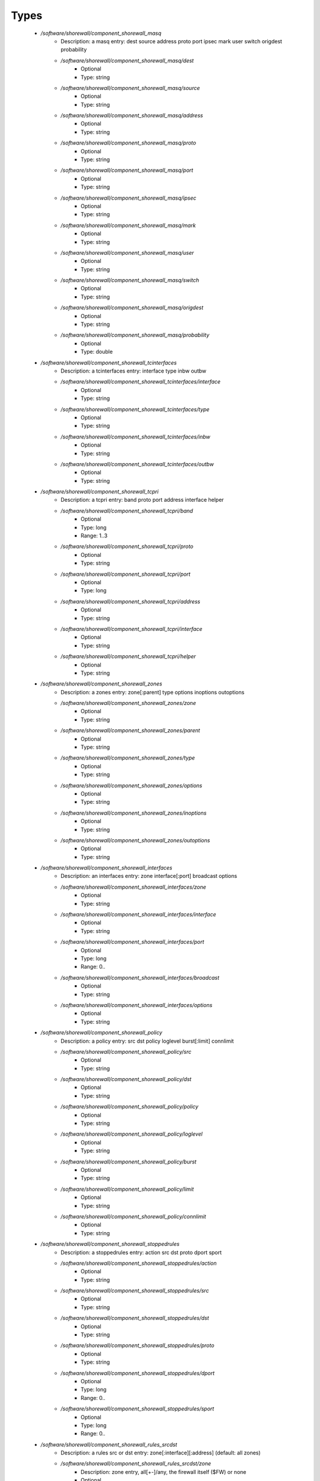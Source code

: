 
Types
-----

 - `/software/shorewall/component_shorewall_masq`
    - Description: a masq entry: dest source address proto port ipsec mark user switch origdest probability
    - `/software/shorewall/component_shorewall_masq/dest`
        - Optional
        - Type: string
    - `/software/shorewall/component_shorewall_masq/source`
        - Optional
        - Type: string
    - `/software/shorewall/component_shorewall_masq/address`
        - Optional
        - Type: string
    - `/software/shorewall/component_shorewall_masq/proto`
        - Optional
        - Type: string
    - `/software/shorewall/component_shorewall_masq/port`
        - Optional
        - Type: string
    - `/software/shorewall/component_shorewall_masq/ipsec`
        - Optional
        - Type: string
    - `/software/shorewall/component_shorewall_masq/mark`
        - Optional
        - Type: string
    - `/software/shorewall/component_shorewall_masq/user`
        - Optional
        - Type: string
    - `/software/shorewall/component_shorewall_masq/switch`
        - Optional
        - Type: string
    - `/software/shorewall/component_shorewall_masq/origdest`
        - Optional
        - Type: string
    - `/software/shorewall/component_shorewall_masq/probability`
        - Optional
        - Type: double
 - `/software/shorewall/component_shorewall_tcinterfaces`
    - Description: a tcinterfaces entry: interface type inbw outbw
    - `/software/shorewall/component_shorewall_tcinterfaces/interface`
        - Optional
        - Type: string
    - `/software/shorewall/component_shorewall_tcinterfaces/type`
        - Optional
        - Type: string
    - `/software/shorewall/component_shorewall_tcinterfaces/inbw`
        - Optional
        - Type: string
    - `/software/shorewall/component_shorewall_tcinterfaces/outbw`
        - Optional
        - Type: string
 - `/software/shorewall/component_shorewall_tcpri`
    - Description: a tcpri entry: band proto port address interface helper
    - `/software/shorewall/component_shorewall_tcpri/band`
        - Optional
        - Type: long
        - Range: 1..3
    - `/software/shorewall/component_shorewall_tcpri/proto`
        - Optional
        - Type: string
    - `/software/shorewall/component_shorewall_tcpri/port`
        - Optional
        - Type: long
    - `/software/shorewall/component_shorewall_tcpri/address`
        - Optional
        - Type: string
    - `/software/shorewall/component_shorewall_tcpri/interface`
        - Optional
        - Type: string
    - `/software/shorewall/component_shorewall_tcpri/helper`
        - Optional
        - Type: string
 - `/software/shorewall/component_shorewall_zones`
    - Description: a zones entry: zone[:parent] type options inoptions outoptions
    - `/software/shorewall/component_shorewall_zones/zone`
        - Optional
        - Type: string
    - `/software/shorewall/component_shorewall_zones/parent`
        - Optional
        - Type: string
    - `/software/shorewall/component_shorewall_zones/type`
        - Optional
        - Type: string
    - `/software/shorewall/component_shorewall_zones/options`
        - Optional
        - Type: string
    - `/software/shorewall/component_shorewall_zones/inoptions`
        - Optional
        - Type: string
    - `/software/shorewall/component_shorewall_zones/outoptions`
        - Optional
        - Type: string
 - `/software/shorewall/component_shorewall_interfaces`
    - Description: an interfaces entry: zone interface[:port] broadcast options
    - `/software/shorewall/component_shorewall_interfaces/zone`
        - Optional
        - Type: string
    - `/software/shorewall/component_shorewall_interfaces/interface`
        - Optional
        - Type: string
    - `/software/shorewall/component_shorewall_interfaces/port`
        - Optional
        - Type: long
        - Range: 0..
    - `/software/shorewall/component_shorewall_interfaces/broadcast`
        - Optional
        - Type: string
    - `/software/shorewall/component_shorewall_interfaces/options`
        - Optional
        - Type: string
 - `/software/shorewall/component_shorewall_policy`
    - Description: a policy entry: src dst policy loglevel burst[:limit] connlimit
    - `/software/shorewall/component_shorewall_policy/src`
        - Optional
        - Type: string
    - `/software/shorewall/component_shorewall_policy/dst`
        - Optional
        - Type: string
    - `/software/shorewall/component_shorewall_policy/policy`
        - Optional
        - Type: string
    - `/software/shorewall/component_shorewall_policy/loglevel`
        - Optional
        - Type: string
    - `/software/shorewall/component_shorewall_policy/burst`
        - Optional
        - Type: string
    - `/software/shorewall/component_shorewall_policy/limit`
        - Optional
        - Type: string
    - `/software/shorewall/component_shorewall_policy/connlimit`
        - Optional
        - Type: string
 - `/software/shorewall/component_shorewall_stoppedrules`
    - Description: a stoppedrules entry: action src dst proto dport sport
    - `/software/shorewall/component_shorewall_stoppedrules/action`
        - Optional
        - Type: string
    - `/software/shorewall/component_shorewall_stoppedrules/src`
        - Optional
        - Type: string
    - `/software/shorewall/component_shorewall_stoppedrules/dst`
        - Optional
        - Type: string
    - `/software/shorewall/component_shorewall_stoppedrules/proto`
        - Optional
        - Type: string
    - `/software/shorewall/component_shorewall_stoppedrules/dport`
        - Optional
        - Type: long
        - Range: 0..
    - `/software/shorewall/component_shorewall_stoppedrules/sport`
        - Optional
        - Type: long
        - Range: 0..
 - `/software/shorewall/component_shorewall_rules_srcdst`
    - Description: a rules src or dst entry: zone[:interface][:address] (default: all zones)
    - `/software/shorewall/component_shorewall_rules_srcdst/zone`
        - Description: zone entry, all[+-]/any, the firewall itself ($FW) or none
        - Optional
        - Type: string
    - `/software/shorewall/component_shorewall_rules_srcdst/interface`
        - Optional
        - Type: string
    - `/software/shorewall/component_shorewall_rules_srcdst/address`
        - Description: address is an (mac)addres/range combo, e.g. ~00-A0-C9-15-39-78,155.186.235.0/24!155.186.235.16/28
        - Optional
        - Type: string
 - `/software/shorewall/component_shorewall_rules`
    - Description: a rules entry: action src dst proto dstport srcport origdst rate user[:group] mark connlimit time headers switch helper
    - `/software/shorewall/component_shorewall_rules/action`
        - Optional
        - Type: string
    - `/software/shorewall/component_shorewall_rules/src`
        - Optional
        - Type: component_shorewall_rules_srcdst
    - `/software/shorewall/component_shorewall_rules/dst`
        - Optional
        - Type: component_shorewall_rules_srcdst
    - `/software/shorewall/component_shorewall_rules/proto`
        - Optional
        - Type: string
    - `/software/shorewall/component_shorewall_rules/dstport`
        - Optional
        - Type: string
    - `/software/shorewall/component_shorewall_rules/srcport`
        - Optional
        - Type: string
    - `/software/shorewall/component_shorewall_rules/origdst`
        - Optional
        - Type: string
    - `/software/shorewall/component_shorewall_rules/rate`
        - Optional
        - Type: string
    - `/software/shorewall/component_shorewall_rules/user`
        - Optional
        - Type: string
    - `/software/shorewall/component_shorewall_rules/group`
        - Optional
        - Type: string
    - `/software/shorewall/component_shorewall_rules/mark`
        - Optional
        - Type: string
    - `/software/shorewall/component_shorewall_rules/connlimit`
        - Optional
        - Type: string
    - `/software/shorewall/component_shorewall_rules/time`
        - Optional
        - Type: string
    - `/software/shorewall/component_shorewall_rules/headers`
        - Optional
        - Type: string
    - `/software/shorewall/component_shorewall_rules/switch`
        - Optional
        - Type: string
    - `/software/shorewall/component_shorewall_rules/helper`
        - Optional
        - Type: string
 - `/software/shorewall/component_shorewall_shorewall_blacklist`
 - `/software/shorewall/component_shorewall_shorewall`
    - Description: shorewall.conf options. only configured options are written to the configfile
    - `/software/shorewall/component_shorewall_shorewall/accept_default`
        - Optional
        - Type: string
    - `/software/shorewall/component_shorewall_shorewall/accounting`
        - Optional
        - Type: boolean
    - `/software/shorewall/component_shorewall_shorewall/accounting_table`
        - Optional
        - Type: string
    - `/software/shorewall/component_shorewall_shorewall/add_ip_aliases`
        - Optional
        - Type: boolean
    - `/software/shorewall/component_shorewall_shorewall/add_snat_aliases`
        - Optional
        - Type: boolean
    - `/software/shorewall/component_shorewall_shorewall/adminisabsentminded`
        - Optional
        - Type: boolean
    - `/software/shorewall/component_shorewall_shorewall/arptables`
        - Optional
        - Type: string
    - `/software/shorewall/component_shorewall_shorewall/auto_comment`
        - Optional
        - Type: boolean
    - `/software/shorewall/component_shorewall_shorewall/autocomment`
        - Optional
        - Type: boolean
    - `/software/shorewall/component_shorewall_shorewall/autohelpers`
        - Optional
        - Type: boolean
    - `/software/shorewall/component_shorewall_shorewall/automake`
        - Optional
        - Type: boolean
    - `/software/shorewall/component_shorewall_shorewall/basic_filters`
        - Optional
        - Type: boolean
    - `/software/shorewall/component_shorewall_shorewall/blacklist`
        - Optional
        - Type: component_shorewall_shorewall_blacklist
    - `/software/shorewall/component_shorewall_shorewall/blacklist_disposition`
        - Optional
        - Type: string
    - `/software/shorewall/component_shorewall_shorewall/blacklist_loglevel`
        - Optional
        - Type: string
    - `/software/shorewall/component_shorewall_shorewall/blacklistnewonly`
        - Optional
        - Type: boolean
    - `/software/shorewall/component_shorewall_shorewall/chain_scripts`
        - Optional
        - Type: boolean
    - `/software/shorewall/component_shorewall_shorewall/clampmss`
        - Optional
        - Type: boolean
    - `/software/shorewall/component_shorewall_shorewall/clear_tc`
        - Optional
        - Type: boolean
    - `/software/shorewall/component_shorewall_shorewall/complete`
        - Optional
        - Type: boolean
    - `/software/shorewall/component_shorewall_shorewall/config_path`
        - Optional
        - Type: string
    - `/software/shorewall/component_shorewall_shorewall/defer_dns_resolution`
        - Optional
        - Type: boolean
    - `/software/shorewall/component_shorewall_shorewall/delete_then_add`
        - Optional
        - Type: boolean
    - `/software/shorewall/component_shorewall_shorewall/detect_dnat_ipaddrs`
        - Optional
        - Type: boolean
    - `/software/shorewall/component_shorewall_shorewall/disable_ipv6`
        - Optional
        - Type: boolean
    - `/software/shorewall/component_shorewall_shorewall/dont_load`
        - Optional
        - Type: string
    - `/software/shorewall/component_shorewall_shorewall/drop_default`
        - Optional
        - Type: string
    - `/software/shorewall/component_shorewall_shorewall/dynamic_blacklist`
        - Optional
        - Type: boolean
    - `/software/shorewall/component_shorewall_shorewall/dynamic_zones`
        - Optional
        - Type: boolean
    - `/software/shorewall/component_shorewall_shorewall/expand_policies`
        - Optional
        - Type: boolean
    - `/software/shorewall/component_shorewall_shorewall/exportmodules`
        - Optional
        - Type: boolean
    - `/software/shorewall/component_shorewall_shorewall/exportparams`
        - Optional
        - Type: boolean
    - `/software/shorewall/component_shorewall_shorewall/fastaccept`
        - Optional
        - Type: boolean
    - `/software/shorewall/component_shorewall_shorewall/forward_clear_mark`
        - Optional
        - Type: boolean
    - `/software/shorewall/component_shorewall_shorewall/geoipdir`
        - Optional
        - Type: string
    - `/software/shorewall/component_shorewall_shorewall/helpers`
        - Optional
        - Type: string
    - `/software/shorewall/component_shorewall_shorewall/high_route_marks`
        - Optional
        - Type: boolean
    - `/software/shorewall/component_shorewall_shorewall/ignoreunknownvariables`
        - Optional
        - Type: boolean
    - `/software/shorewall/component_shorewall_shorewall/implicit_continue`
        - Optional
        - Type: boolean
    - `/software/shorewall/component_shorewall_shorewall/inline_matches`
        - Optional
        - Type: boolean
    - `/software/shorewall/component_shorewall_shorewall/invalid_disposition`
        - Optional
        - Type: string
    - `/software/shorewall/component_shorewall_shorewall/invalid_log_level`
        - Optional
        - Type: string
    - `/software/shorewall/component_shorewall_shorewall/ip`
        - Optional
        - Type: string
    - `/software/shorewall/component_shorewall_shorewall/ip_forwarding`
        - Optional
        - Type: string
    - `/software/shorewall/component_shorewall_shorewall/ipsecfile`
        - Optional
        - Type: string
    - `/software/shorewall/component_shorewall_shorewall/ipset`
        - Optional
        - Type: string
    - `/software/shorewall/component_shorewall_shorewall/ipset_warnings`
        - Optional
        - Type: boolean
    - `/software/shorewall/component_shorewall_shorewall/iptables`
        - Optional
        - Type: string
    - `/software/shorewall/component_shorewall_shorewall/keep_rt_tables`
        - Optional
        - Type: boolean
    - `/software/shorewall/component_shorewall_shorewall/legacy_faststart`
        - Optional
        - Type: boolean
    - `/software/shorewall/component_shorewall_shorewall/load_helpers_only`
        - Optional
        - Type: boolean
    - `/software/shorewall/component_shorewall_shorewall/lockfile`
        - Optional
        - Type: string
    - `/software/shorewall/component_shorewall_shorewall/log_backend`
        - Optional
        - Type: string
    - `/software/shorewall/component_shorewall_shorewall/logallnew`
        - Optional
        - Type: string
    - `/software/shorewall/component_shorewall_shorewall/logfile`
        - Optional
        - Type: string
    - `/software/shorewall/component_shorewall_shorewall/logformat`
        - Optional
        - Type: string
    - `/software/shorewall/component_shorewall_shorewall/loglimit`
        - Optional
        - Type: string
    - `/software/shorewall/component_shorewall_shorewall/log_martians`
        - Optional
        - Type: string
    - `/software/shorewall/component_shorewall_shorewall/logtagonly`
        - Optional
        - Type: boolean
    - `/software/shorewall/component_shorewall_shorewall/log_verbosity`
        - Optional
        - Type: string
    - `/software/shorewall/component_shorewall_shorewall/maclist_disposition`
        - Optional
        - Type: string
    - `/software/shorewall/component_shorewall_shorewall/maclist_log_level`
        - Optional
        - Type: string
    - `/software/shorewall/component_shorewall_shorewall/maclist_table`
        - Optional
        - Type: string
    - `/software/shorewall/component_shorewall_shorewall/maclist_ttl`
        - Optional
        - Type: long
        - Range: 0..
    - `/software/shorewall/component_shorewall_shorewall/mask_bits`
        - Optional
        - Type: long
        - Range: 0..
    - `/software/shorewall/component_shorewall_shorewall/mangle_enabled`
        - Optional
        - Type: boolean
    - `/software/shorewall/component_shorewall_shorewall/mapoldactions`
        - Optional
        - Type: boolean
    - `/software/shorewall/component_shorewall_shorewall/mark_in_forward_chain`
        - Optional
        - Type: boolean
    - `/software/shorewall/component_shorewall_shorewall/modulesdir`
        - Optional
        - Type: string
    - `/software/shorewall/component_shorewall_shorewall/module_suffix`
        - Optional
        - Type: string
    - `/software/shorewall/component_shorewall_shorewall/multicast`
        - Optional
        - Type: boolean
    - `/software/shorewall/component_shorewall_shorewall/mutex_timeout`
        - Optional
        - Type: long
        - Range: 0..
    - `/software/shorewall/component_shorewall_shorewall/nfqueue_default`
        - Optional
        - Type: string
    - `/software/shorewall/component_shorewall_shorewall/null_route_rfc1918`
        - Optional
        - Type: boolean
    - `/software/shorewall/component_shorewall_shorewall/optimize_accounting`
        - Optional
        - Type: boolean
    - `/software/shorewall/component_shorewall_shorewall/optimize`
        - Optional
        - Type: string
    - `/software/shorewall/component_shorewall_shorewall/path`
        - Optional
        - Type: string
    - `/software/shorewall/component_shorewall_shorewall/perl`
        - Optional
        - Type: string
    - `/software/shorewall/component_shorewall_shorewall/pkttype`
        - Optional
        - Type: boolean
    - `/software/shorewall/component_shorewall_shorewall/queue_default`
        - Optional
        - Type: string
    - `/software/shorewall/component_shorewall_shorewall/rcp_command`
        - Optional
        - Type: string
    - `/software/shorewall/component_shorewall_shorewall/reject_default`
        - Optional
        - Type: string
    - `/software/shorewall/component_shorewall_shorewall/require_interface`
        - Optional
        - Type: boolean
    - `/software/shorewall/component_shorewall_shorewall/restore_default_route`
        - Optional
        - Type: boolean
    - `/software/shorewall/component_shorewall_shorewall/restorefile`
        - Optional
        - Type: string
    - `/software/shorewall/component_shorewall_shorewall/retain_aliases`
        - Optional
        - Type: boolean
    - `/software/shorewall/component_shorewall_shorewall/route_filter`
        - Optional
        - Type: string
    - `/software/shorewall/component_shorewall_shorewall/rsh_command`
        - Optional
        - Type: string
    - `/software/shorewall/component_shorewall_shorewall/save_ipsets`
        - Optional
        - Type: boolean
    - `/software/shorewall/component_shorewall_shorewall/shorewall_shell`
        - Optional
        - Type: string
    - `/software/shorewall/component_shorewall_shorewall/smurf_log_level`
        - Optional
        - Type: string
    - `/software/shorewall/component_shorewall_shorewall/startup_enabled`
        - Optional
        - Type: boolean
    - `/software/shorewall/component_shorewall_shorewall/startup_log`
        - Optional
        - Type: string
    - `/software/shorewall/component_shorewall_shorewall/subsyslock`
        - Optional
        - Type: string
    - `/software/shorewall/component_shorewall_shorewall/tc_bits`
        - Optional
        - Type: long
        - Range: 0..
    - `/software/shorewall/component_shorewall_shorewall/tc_enabled`
        - Optional
        - Type: string
    - `/software/shorewall/component_shorewall_shorewall/tc_expert`
        - Optional
        - Type: boolean
    - `/software/shorewall/component_shorewall_shorewall/tcp_flags_disposition`
        - Optional
        - Type: string
    - `/software/shorewall/component_shorewall_shorewall/tcp_flags_log_level`
        - Optional
        - Type: string
    - `/software/shorewall/component_shorewall_shorewall/tc_priomap`
        - Optional
        - Type: string
    - `/software/shorewall/component_shorewall_shorewall/tc`
        - Optional
        - Type: string
    - `/software/shorewall/component_shorewall_shorewall/track_providers`
        - Optional
        - Type: boolean
    - `/software/shorewall/component_shorewall_shorewall/track_rules`
        - Optional
        - Type: boolean
    - `/software/shorewall/component_shorewall_shorewall/use_default_rt`
        - Optional
        - Type: boolean
    - `/software/shorewall/component_shorewall_shorewall/use_physical_names`
        - Optional
        - Type: boolean
    - `/software/shorewall/component_shorewall_shorewall/use_rt_names`
        - Optional
        - Type: boolean
    - `/software/shorewall/component_shorewall_shorewall/verbosity`
        - Optional
        - Type: long
        - Range: 0..2
    - `/software/shorewall/component_shorewall_shorewall/wide_tc_marks`
        - Optional
        - Type: boolean
    - `/software/shorewall/component_shorewall_shorewall/workarounds`
        - Optional
        - Type: boolean
    - `/software/shorewall/component_shorewall_shorewall/zone2zone`
        - Optional
        - Type: string
 - `/software/shorewall/component_shorewall`
    - `/software/shorewall/component_shorewall/shorewall`
        - Description: shorewall.conf configuration
        - Optional
        - Type: component_shorewall_shorewall
    - `/software/shorewall/component_shorewall/zones`
        - Description: zones configuration
        - Optional
        - Type: component_shorewall_zones
    - `/software/shorewall/component_shorewall/interfaces`
        - Description: interfaces configuration
        - Optional
        - Type: component_shorewall_interfaces
    - `/software/shorewall/component_shorewall/policy`
        - Description:  configuration
        - Optional
        - Type: component_shorewall_policy
    - `/software/shorewall/component_shorewall/rules`
        - Description: rules configuration
        - Optional
        - Type: component_shorewall_rules
    - `/software/shorewall/component_shorewall/tcinterfaces`
        - Description: tcinterfaces configuration
        - Optional
        - Type: component_shorewall_tcinterfaces
    - `/software/shorewall/component_shorewall/tcpri`
        - Description: tcpri configuration
        - Optional
        - Type: component_shorewall_tcpri
    - `/software/shorewall/component_shorewall/masq`
        - Description: masq configuration
        - Optional
        - Type: component_shorewall_masq
    - `/software/shorewall/component_shorewall/stoppedrules`
        - Description: rules to use when shorewall is stopped
        - Optional
        - Type: component_shorewall_stoppedrules
 - `/software/shorewall/shorewall_sysconfig`
    - Description: metaconfig schema for shorewall 5.x sysconfig (you cannot set RESTARTOPTIONS)
    - `/software/shorewall/shorewall_sysconfig/OPTIONS`
        - Optional
        - Type: string
    - `/software/shorewall/shorewall_sysconfig/STARTOPTIONS`
        - Optional
        - Type: string
    - `/software/shorewall/shorewall_sysconfig/RELOADOPTIONS`
        - Optional
        - Type: string
    - `/software/shorewall/shorewall_sysconfig/STOPOPTIONS`
        - Optional
        - Type: string
